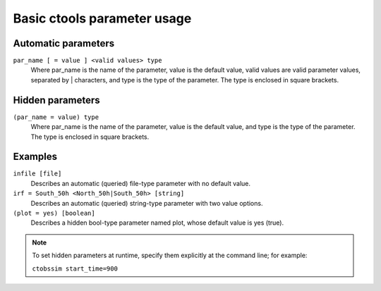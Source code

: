 Basic ctools parameter usage
============================

Automatic parameters
--------------------

``par_name [ = value ] <valid values> type``
    Where par_name is the name of the parameter, value is the default value,
    valid values are valid parameter values, separated by | characters, and
    type is the type of the parameter.
    The type is enclosed in square brackets.


Hidden parameters
-----------------

``(par_name = value) type``
    Where par_name is the name of the parameter, value is the default value,
    and type is the type of the parameter.
    The type is enclosed in square brackets.


Examples
--------

``infile [file]``
    Describes an automatic (queried) file-type parameter with no default value.
 	 	 
``irf = South_50h <North_50h|South_50h> [string]``
    Describes an automatic (queried) string-type parameter with two value
    options.
 	 	 
``(plot = yes) [boolean]``
    Describes a hidden bool-type parameter named plot, whose default value
    is yes (true).
 	 	 
.. note::

  To set hidden parameters at runtime, specify them explicitly at 
  the command line; for example:

  ``ctobssim start_time=900``
